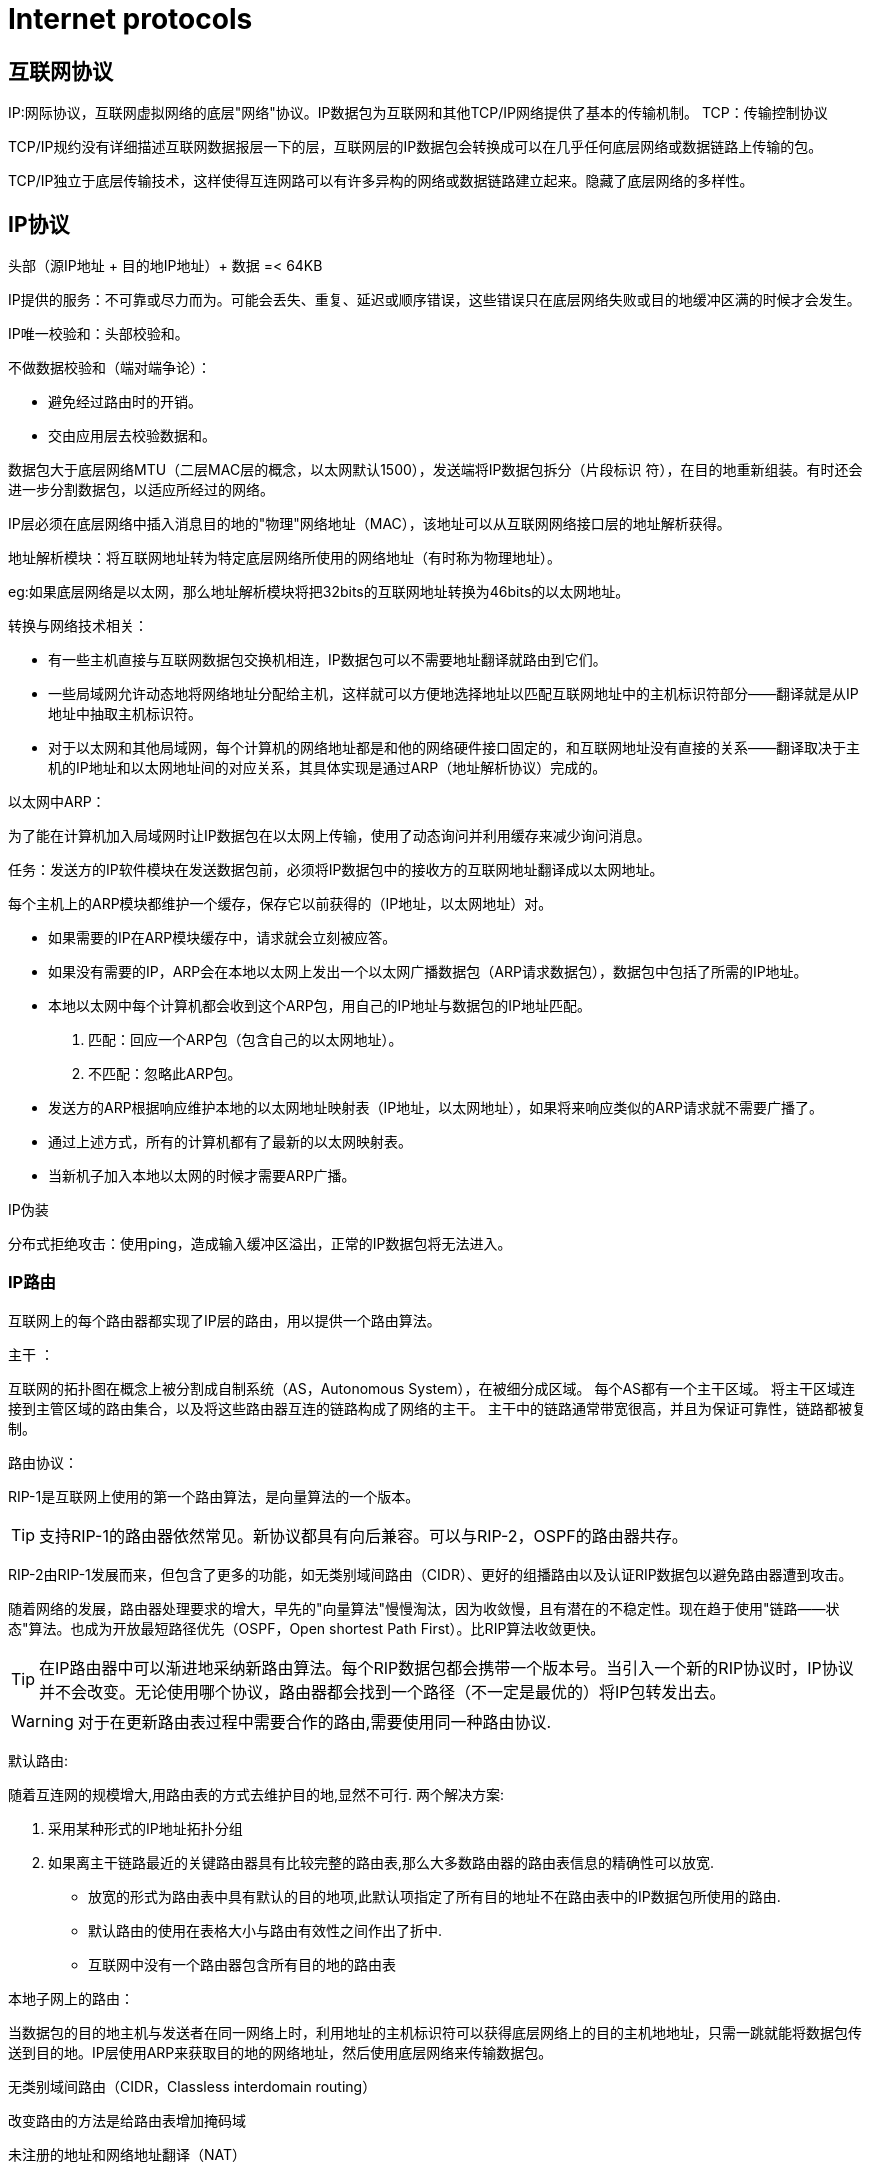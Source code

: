 = Internet protocols

== 互联网协议

IP:网际协议，互联网虚拟网络的底层"网络"协议。IP数据包为互联网和其他TCP/IP网络提供了基本的传输机制。
TCP：传输控制协议

TCP/IP规约没有详细描述互联网数据报层一下的层，互联网层的IP数据包会转换成可以在几乎任何底层网络或数据链路上传输的包。

TCP/IP独立于底层传输技术，这样使得互连网路可以有许多异构的网络或数据链路建立起来。隐藏了底层网络的多样性。



== IP协议

头部（源IP地址 + 目的地IP地址）+ 数据 =< 64KB

IP提供的服务：不可靠或尽力而为。可能会丢失、重复、延迟或顺序错误，这些错误只在底层网络失败或目的地缓冲区满的时候才会发生。


IP唯一校验和：头部校验和。

不做数据校验和（端对端争论）：

- 避免经过路由时的开销。
- 交由应用层去校验数据和。

数据包大于底层网络MTU（二层MAC层的概念，以太网默认1500），发送端将IP数据包拆分（片段标识   符），在目的地重新组装。有时还会进一步分割数据包，以适应所经过的网络。

IP层必须在底层网络中插入消息目的地的"物理"网络地址（MAC），该地址可以从互联网网络接口层的地址解析获得。

地址解析模块：将互联网地址转为特定底层网络所使用的网络地址（有时称为物理地址）。

eg:如果底层网络是以太网，那么地址解析模块将把32bits的互联网地址转换为46bits的以太网地址。

转换与网络技术相关：

- 有一些主机直接与互联网数据包交换机相连，IP数据包可以不需要地址翻译就路由到它们。
- 一些局域网允许动态地将网络地址分配给主机，这样就可以方便地选择地址以匹配互联网地址中的主机标识符部分——翻译就是从IP地址中抽取主机标识符。
- 对于以太网和其他局域网，每个计算机的网络地址都是和他的网络硬件接口固定的，和互联网地址没有直接的关系——翻译取决于主机的IP地址和以太网地址间的对应关系，其具体实现是通过ARP（地址解析协议）完成的。

以太网中ARP：

为了能在计算机加入局域网时让IP数据包在以太网上传输，使用了动态询问并利用缓存来减少询问消息。

任务：发送方的IP软件模块在发送数据包前，必须将IP数据包中的接收方的互联网地址翻译成以太网地址。

每个主机上的ARP模块都维护一个缓存，保存它以前获得的（IP地址，以太网地址）对。

- 如果需要的IP在ARP模块缓存中，请求就会立刻被应答。
- 如果没有需要的IP，ARP会在本地以太网上发出一个以太网广播数据包（ARP请求数据包），数据包中包括了所需的IP地址。
- 本地以太网中每个计算机都会收到这个ARP包，用自己的IP地址与数据包的IP地址匹配。
1. 匹配：回应一个ARP包（包含自己的以太网地址）。
2. 不匹配：忽略此ARP包。
- 发送方的ARP根据响应维护本地的以太网地址映射表（IP地址，以太网地址），如果将来响应类似的ARP请求就不需要广播了。
- 通过上述方式，所有的计算机都有了最新的以太网映射表。
- 当新机子加入本地以太网的时候才需要ARP广播。


IP伪装

分布式拒绝攻击：使用ping，造成输入缓冲区溢出，正常的IP数据包将无法进入。

=== IP路由

互联网上的每个路由器都实现了IP层的路由，用以提供一个路由算法。

主干 ：

互联网的拓扑图在概念上被分割成自制系统（AS，Autonomous System），在被细分成区域。
每个AS都有一个主干区域。
将主干区域连接到主管区域的路由集合，以及将这些路由器互连的链路构成了网络的主干。
主干中的链路通常带宽很高，并且为保证可靠性，链路都被复制。

路由协议：

RIP-1是互联网上使用的第一个路由算法，是向量算法的一个版本。

[TIP]
支持RIP-1的路由器依然常见。新协议都具有向后兼容。可以与RIP-2，OSPF的路由器共存。

RIP-2由RIP-1发展而来，但包含了更多的功能，如无类别域间路由（CIDR）、更好的组播路由以及认证RIP数据包以避免路由器遭到攻击。

随着网络的发展，路由器处理要求的增大，早先的"向量算法"慢慢淘汰，因为收敛慢，且有潜在的不稳定性。现在趋于使用"链路——状态"算法。也成为开放最短路径优先（OSPF，Open shortest Path First）。比RIP算法收敛更快。

[TIP]
在IP路由器中可以渐进地采纳新路由算法。每个RIP数据包都会携带一个版本号。当引入一个新的RIP协议时，IP协议并不会改变。无论使用哪个协议，路由器都会找到一个路径（不一定是最优的）将IP包转发出去。

[WARNING]
对于在更新路由表过程中需要合作的路由,需要使用同一种路由协议.


默认路由:

随着互连网的规模增大,用路由表的方式去维护目的地,显然不可行.
两个解决方案:

1. 采用某种形式的IP地址拓扑分组
2. 如果离主干链路最近的关键路由器具有比较完整的路由表,那么大多数路由器的路由表信息的精确性可以放宽.
- 放宽的形式为路由表中具有默认的目的地项,此默认项指定了所有目的地址不在路由表中的IP数据包所使用的路由.
- 默认路由的使用在表格大小与路由有效性之间作出了折中.
- 互联网中没有一个路由器包含所有目的地的路由表

本地子网上的路由：

当数据包的目的地主机与发送者在同一网络上时，利用地址的主机标识符可以获得底层网络上的目的主机地地址，只需一跳就能将数据包传送到目的地。IP层使用ARP来获取目的地的网络地址，然后使用底层网络来传输数据包。

无类别域间路由（CIDR，Classless interdomain routing）

改变路由的方法是给路由表增加掩码域

未注册的地址和网络地址翻译（NAT）

不是所有访问互联网的的计算机和设备都需要分配全局唯一的IP地址。局域网中的计算机通过带有NAT功能的路由器与互联网互连，通过路由器进行UDP和TCP包的重定向。

具有NAT功能的额路由器维护一个地址翻译表，使用UDP和TCP包中源端口和目的地端口号域，将每个到达的应答消息分配到发送该请求消息的内部计算机。
[WARNING]
请求消息中的给定的源端口总是被用作相应的应答消息中的目的地端口。

NAT寻址算法流程：

1. 当内部网络计算机发送一个UDP/TCP的数据包给外部计算机时,路由器接收到数据包并将源IP地址和端口号保存为地址翻译表中的一个可用的项.
2. 路由器用路由器的IP地址替换包中的源地址，用虚拟端口号替换源端口，虚拟端口号指向包含发送计算机的地址信息的地址翻译表项。
3. 已修改源地址和端口地址的数据包经过路由器向它的目的地转发。现在，地址翻译表包含最新的从内部网上计算机发出的包的端口号和从虚拟端口号到实际内部IP地址的映射。
4. 当路由器从外部计算机处收到一个UDP/TCP的包时，它使用包中的目的地端口号访问地址翻译表中的项。他用存储在表项中的值替换已接收包中的目的地址和端口号，然后将修改后的包转发到由目的地地址标识的内部计算机。
- 只要端口还在使用,路由器就将保留端口并重用它。每次路由器访问表中的一项，就重设计时器。如果计时器过期之前没有访问该表项，那么就从表中删除该表项。


== IPV6

头部格式：
----
版本（4bits）+流量类别（8bits）+流标号（20bits）

有效负载长度（16bits）+下一个头（8bits）+跳跃限制（8bits）

源地址（128bits）

目的地地址（128bits）
----

- 地址空间：

128bits（16字节），整个地球表面的每平方米空间可以有1000个IP地址。

- 路由器速度：

基于IPv6的头部复杂度，路由器的处理时间大大降低。不用做内容校验和，内容一开始传输就不再分段，通过发送前确认MTU。

- 实时及其他特殊服务：

流量类别和流标号后面描述

- 未来的发展：

"下一个头"

- 组播与选播：

IPV6支持新的传播形式"选播"，将数据包发送给至少一个订阅了相关地址的主机。

- 安全：

在IPv6中使用认证与加密的安全性有效负载扩展头类型实现安全性。类似的在IPv4中也可获得，实现了IPsec规约的IP隧道

从IPv4迁移
